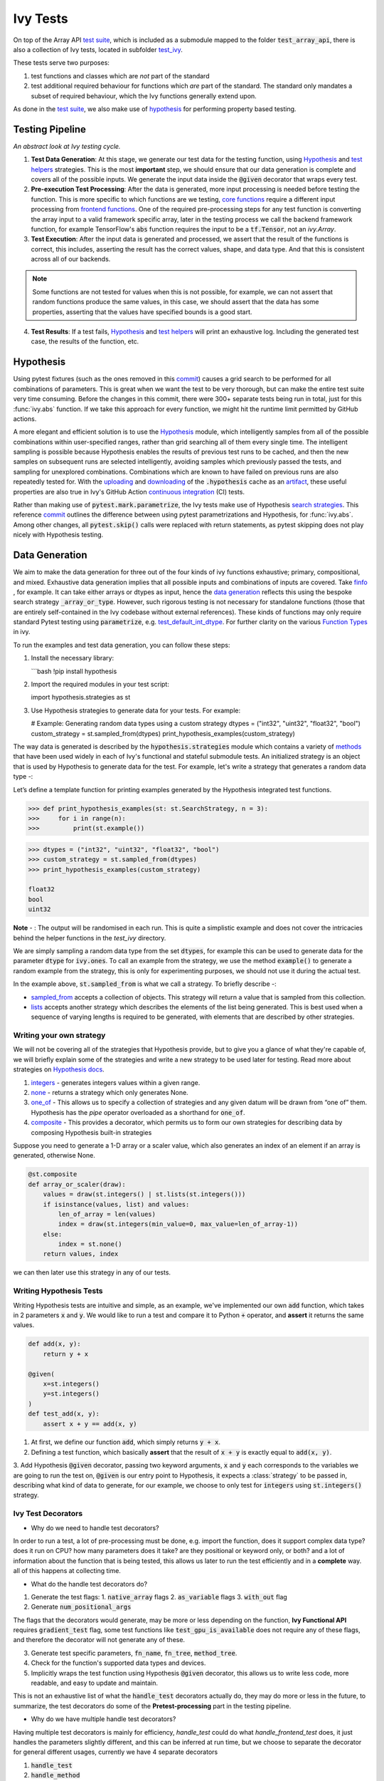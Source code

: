 Ivy Tests
=========

.. _`test suite`: https://github.com/data-apis/array-api-tests
.. _`Hypothesis`: https://hypothesis.readthedocs.io/en/latest/
.. _`test_array_api`: https://github.com/unifyai/ivy/tree/20d07d7887766bb0d1707afdabe6e88df55f27a5/ivy_tests
.. _`test_ivy`: https://github.com/unifyai/ivy/tree/0fc4a104e19266fb4a65f5ec52308ff816e85d78/ivy_tests/test_ivy
.. _`commit`: https://github.com/unifyai/ivy/commit/8e6074419c0b6ee27c52e8563374373c8bcff30f
.. _`uploading`: https://github.com/unifyai/ivy/blob/0fc4a104e19266fb4a65f5ec52308ff816e85d78/.github/workflows/test-array-api-torch.yml#L30
.. _`downloading`: https://github.com/unifyai/ivy/blob/0fc4a104e19266fb4a65f5ec52308ff816e85d78/.github/workflows/test-array-api-torch.yml#L14
.. _`continuous integration`: https://github.com/unifyai/ivy/tree/0fc4a104e19266fb4a65f5ec52308ff816e85d78/.github/workflows
.. _`search strategies`: https://hypothesis.readthedocs.io/en/latest/data.html
.. _`methods`: https://hypothesis.readthedocs.io/en/latest/data.html
.. _`finfo`: https://github.com/unifyai/ivy/blob/d8f1ffe8ebf38fa75161c1a9459170e95f3c82b6/ivy/functional/ivy/data_type.py#L276
.. _`data generation`: https://github.com/unifyai/ivy/blob/7063bf4475b93f87a4a96ef26c56c2bd309a2338/ivy_tests/test_ivy/test_functional/test_core/test_dtype.py#L337
.. _`Function Types`: function_types.rst
.. _`test_default_int_dtype`: https://github.com/unifyai/ivy/blob/7063bf4475b93f87a4a96ef26c56c2bd309a2338/ivy_tests/test_ivy/test_functional/test_core/test_dtype.py#L835
.. _`sampled_from`: https://hypothesis.readthedocs.io/en/latest/data.html#hypothesis.strategies.sampled_from
.. _`lists`: https://hypothesis.readthedocs.io/en/latest/data.html#hypothesis.strategies.lists
.. _`default`: https://github.com/unifyai/ivy/blob/aef5ef5620bb6ad194030276e9c00118d006091b/ivy_tests/test_ivy/helpers/test_parameter_flags.py#L28
.. _`booleans`: https://hypothesis.readthedocs.io/en/latest/data.html#hypothesis.strategies.booleans
.. _`integers`: https://hypothesis.readthedocs.io/en/latest/data.html#hypothesis.strategies.integers
.. _`floats`: https://hypothesis.readthedocs.io/en/latest/data.html#hypothesis.strategies.floats
.. _`none`: https://hypothesis.readthedocs.io/en/latest/data.html#hypothesis.strategies.none
.. _`tuples`: https://hypothesis.readthedocs.io/en/latest/data.html#hypothesis.strategies.tuples
.. _`one_of`: https://hypothesis.readthedocs.io/en/latest/data.html#hypothesis.strategies.one_of
.. _`shared`: https://hypothesis.readthedocs.io/en/latest/data.html#hypothesis.strategies.shared
.. _`sets`: https://hypothesis.readthedocs.io/en/latest/data.html#hypothesis.strategies.sets
.. _`map`: https://hypothesis.readthedocs.io/en/latest/data.html#mapping
.. _`filter`: https://hypothesis.readthedocs.io/en/latest/data.html#filtering
.. _`flatmap`: https://hypothesis.readthedocs.io/en/latest/data.html#chaining-strategies-together
.. _`data`: https://hypothesis.readthedocs.io/en/latest/data.html?highlight=strategies.data#hypothesis.strategies.data
.. _`composite`: https://hypothesis.readthedocs.io/en/latest/data.html?highlight=strategies.composite#hypothesis.strategies.composite
.. _`line`: https://github.com/unifyai/ivy/blob/b2305d1d01528c4a6fa9643dfccf65e33b8ecfd8/ivy_tests/test_ivy/test_functional/test_core/test_manipulation.py#L477
.. _`here`: https://github.com/unifyai/ivy/blob/b2305d1d01528c4a6fa9643dfccf65e33b8ecfd8/ivy_tests/test_ivy/test_functional/test_core/test_manipulation.py#L392
.. _`this`: https://github.com/unifyai/ivy/blob/b2305d1d01528c4a6fa9643dfccf65e33b8ecfd8/ivy_tests/test_ivy/test_functional/test_core/test_sorting.py#L18
.. _`example`: https://github.com/unifyai/ivy/blob/b2305d1d01528c4a6fa9643dfccf65e33b8ecfd8/ivy_tests/test_ivy/helpers.py#L1085
.. _`test_concat`: https://github.com/unifyai/ivy/blob/1281a2baa15b8e43a06df8926ceef1a3d7605ea6/ivy_tests/test_ivy/test_functional/test_core/test_manipulation.py#L51
.. _`test_device`: https://github.com/unifyai/ivy/blob/main/ivy_tests/test_ivy/test_functional/test_core/test_device.py
.. _`test_manipulation`: https://github.com/unifyai/ivy/blob/main/ivy_tests/test_ivy/test_functional/test_core/test_manipulation.py
.. _`test_layers`: https://github.com/unifyai/ivy/blob/main/ivy_tests/test_ivy/test_functional/test_nn/test_layers.py
.. _`keyword`:https://github.com/unifyai/ivy/blob/b2305d1d01528c4a6fa9643dfccf65e33b8ecfd8/ivy_tests/test_ivy/helpers.py#L1108
.. _`arguments`: https://github.com/unifyai/ivy/blob/b2305d1d01528c4a6fa9643dfccf65e33b8ecfd8/ivy_tests/test_ivy/helpers.py#L1354
.. _`documentation`: https://hypothesis.readthedocs.io/en/latest/quickstart.html
.. _`test_gelu`: https://github.com/unifyai/ivy/blob/b2305d1d01528c4a6fa9643dfccf65e33b8ecfd8/ivy_tests/test_ivy/test_functional/test_nn/test_activations.py#L104
.. _`test_array_function`: https://github.com/unifyai/ivy/blob/0fc4a104e19266fb4a65f5ec52308ff816e85d78/ivy_tests/test_ivy/helpers.py#L401
.. _`artifact`: https://docs.github.com/en/actions/using-workflows/storing-workflow-data-as-artifacts
.. _`repo`: https://github.com/unifyai/ivy
.. _`discord`: https://discord.gg/sXyFF8tDtm
.. _`ivy tests channel`: https://discord.com/channels/799879767196958751/982738436383445073
.. _`test helpers`:  https://github.com/unifyai/ivy/tree/main/ivy_tests/test_ivy/helpers/hypothesis_helpers
.. _`get_dtypes`: https://github.com/unifyai/ivy/blob/e50f71e283313caa9737f3c284496022ac67b58b/ivy_tests/test_ivy/helpers/hypothesis_helpers/dtype_helpers.py#L60
.. _`dtype_and_values`: https://github.com/unifyai/ivy/blob/e50f71e283313caa9737f3c284496022ac67b58b/ivy_tests/test_ivy/helpers/hypothesis_helpers/array_helpers.py#L83
.. _`dtype_values_axis`: https://github.com/unifyai/ivy/blob/e50f71e283313caa9737f3c284496022ac67b58b/ivy_tests/test_ivy/helpers/hypothesis_helpers/array_helpers.py#L235
.. _`array_values`: https://github.com/unifyai/ivy/blob/e50f71e283313caa9737f3c284496022ac67b58b/ivy_tests/test_ivy/helpers/hypothesis_helpers/array_helpers.py#L543
.. _`array_dtypes`: https://github.com/unifyai/ivy/blob/e50f71e283313caa9737f3c284496022ac67b58b/ivy_tests/test_ivy/helpers/hypothesis_helpers/dtype_helpers.py#L15
.. _`array_bools`: https://github.com/unifyai/ivy/blob/e50f71e283313caa9737f3c284496022ac67b58b/ivy_tests/test_ivy/helpers/hypothesis_helpers/array_helpers.py#L17
.. _`reshape_shapes`: https://github.com/unifyai/ivy/blob/e50f71e283313caa9737f3c284496022ac67b58b/ivy_tests/test_ivy/helpers/hypothesis_helpers/general_helpers.py#L16
.. _`get_axis`: https://github.com/unifyai/ivy/blob/e50f71e283313caa9737f3c284496022ac67b58b/ivy_tests/test_ivy/helpers/hypothesis_helpers/general_helpers.py#L178
.. _`get_shape`: https://github.com/unifyai/ivy/blob/e50f71e283313caa9737f3c284496022ac67b58b/ivy_tests/test_ivy/helpers/hypothesis_helpers/general_helpers.py#L67
.. _`get_bounds`: https://github.com/unifyai/ivy/blob/e50f71e283313caa9737f3c284496022ac67b58b/ivy_tests/test_ivy/helpers/hypothesis_helpers/general_helpers.py#L145
.. _`subsets`: https://github.com/unifyai/ivy/blob/e50f71e283313caa9737f3c284496022ac67b58b/ivy_tests/test_ivy/helpers/hypothesis_helpers/general_helpers.py#L48
.. _`num_positional_args`: https://github.com/unifyai/ivy/blob/e50f71e283313caa9737f3c284496022ac67b58b/ivy_tests/test_ivy/helpers/testing_helpers.py#L78
.. _`CI Pipeline`: continuous_integration.rst
.. _`Hypothesis docs`: https://hypothesis.readthedocs.io/en/latest/data.html#core-strategies

On top of the Array API `test suite`_, which is included as a submodule mapped to the folder :code:`test_array_api`, there is also a collection of Ivy tests, located in subfolder `test_ivy`_.

These tests serve two purposes:

#. test functions and classes which are *not* part of the standard
#. test additional required behaviour for functions which *are* part of the standard.
   The standard only mandates a subset of required behaviour, which the Ivy functions generally extend upon.

As done in the `test suite`_, we also make use of `hypothesis`_ for performing property based testing.

Testing Pipeline
----------------

.. image:: https://github.com/unifyai/unifyai.github.io/blob/main/img/externally_linked/deep_dive/ivy_tests/testing_pipeline.png?raw=true
   :align: center
   :width: 100%
   :class: dark-light
*An abstract look at Ivy testing cycle.*

1. **Test Data Generation**: At this stage, we generate our test data for the testing function, using `Hypothesis`_ and `test helpers`_ strategies.
   This is the most **important** step, we should ensure that our data generation is complete and covers all of the possible inputs.
   We generate the input data inside the :code:`@given` decorator that wraps every test.

2. **Pre-execution Test Processing**: After the data is generated, more input processing is needed before testing the function.
   This is more specific to which functions are we testing, `core functions <https://github.com/unifyai/ivy/blob/e1acb3228d15697acb6f1e14602336fef6d23bd5/ivy_tests/test_ivy/helpers/function_testing.py#L37>`_ require a different input processing from `frontend functions <https://github.com/unifyai/ivy/blob/e1acb3228d15697acb6f1e14602336fef6d23bd5/ivy_tests/test_ivy/helpers/function_testing.py#L379>`_.
   One of the required pre-processing steps for any test function is converting the array input to a valid framework specific array, later in the testing process we call the backend framework function, for example TensorFlow's :code:`abs` function requires the input to be a :code:`tf.Tensor`, not an `ivy.Array`.

3. **Test Execution**: After the input data is generated and processed, we assert that the result of the functions is correct, this includes, asserting the result has the correct values, shape, and data type.
   And that this is consistent across all of our backends.

.. note:: Some functions are not tested for values when this is not possible, for example, we can not assert that random functions produce the same values, in this case, we should assert that the data has some properties, asserting that the values have specified bounds is a good start.

4. **Test Results**: If a test fails, `Hypothesis`_ and `test helpers`_ will print an exhaustive log.
   Including the generated test case, the results of the function, etc.

Hypothesis
----------

Using pytest fixtures (such as the ones removed in this `commit`_) causes a grid search to be performed for all combinations of parameters.
This is great when we want the test to be very thorough, but can make the entire test suite very time consuming.
Before the changes in this commit, there were 300+ separate tests being run in total, just for this :func:`ivy.abs` function.
If we take this approach for every function, we might hit the runtime limit permitted by GitHub actions.

A more elegant and efficient solution is to use the `Hypothesis`_ module, which intelligently samples from all of the possible combinations within user-specified ranges, rather than grid searching all of them every single time.
The intelligent sampling is possible because Hypothesis enables the results of previous test runs to be cached, and then the new samples on subsequent runs are selected intelligently, avoiding samples which previously passed the tests, and sampling for unexplored combinations.
Combinations which are known to have failed on previous runs are also repeatedly tested for.
With the `uploading`_ and `downloading`_ of the :code:`.hypothesis` cache as an `artifact`_, these useful properties are also true in Ivy's GitHub Action `continuous integration`_ (CI) tests.

Rather than making use of :code:`pytest.mark.parametrize`, the Ivy tests make use of Hypothesis `search strategies`_.
This reference `commit`_ outlines the difference between using pytest parametrizations and Hypothesis, for :func:`ivy.abs`.
Among other changes, all :code:`pytest.skip()` calls were replaced with return statements, as pytest skipping does not play nicely with Hypothesis testing.

Data Generation
---------------
We aim to make the data generation for three out of the four kinds of ivy functions exhaustive; primary, compositional, and mixed.
Exhaustive data generation implies that all possible inputs and combinations of inputs are covered.
Take `finfo`_ , for example.
It can take either arrays or dtypes as input, hence the `data generation`_ reflects this using the bespoke search strategy :code:`_array_or_type`.
However, such rigorous testing is not necessary for standalone functions (those that are entirely self-contained in the Ivy codebase without external references).
These kinds of functions may only require standard Pytest testing using :code:`parametrize`, e.g. `test_default_int_dtype`_.
For further clarity on the various `Function Types`_ in ivy.

To run the examples and test data generation, you can follow these steps:

1. Install the necessary library:

   ```bash
   !pip install hypothesis

2. Import the required modules in your test script:

   import hypothesis.strategies as st

3. Use Hypothesis strategies to generate data for your tests. For example:

   # Example: Generating random data types using a custom strategy
   dtypes = ("int32", "uint32", "float32", "bool")
   custom_strategy = st.sampled_from(dtypes)
   print_hypothesis_examples(custom_strategy)

The way data is generated is described by the :code:`hypothesis.strategies` module which contains a variety of `methods`_ that have been used widely in each of Ivy's functional and stateful submodule tests.
An initialized strategy is an object that is used by Hypothesis to generate data for the test.
For example, let's write a strategy that generates a random data type -:

Let’s define a template function for printing examples generated by the Hypothesis integrated test functions.

.. code-block:: python

    >>> def print_hypothesis_examples(st: st.SearchStrategy, n = 3):
    >>>     for i in range(n):
    >>>         print(st.example())

.. code-block:: python

    >>> dtypes = ("int32", "uint32", "float32", "bool")
    >>> custom_strategy = st.sampled_from(dtypes)
    >>> print_hypothesis_examples(custom_strategy)

    float32
    bool
    uint32

**Note** - : The output will be randomised in each run.
This is quite a simplistic example and does not cover the intricacies behind the helper functions in the *test_ivy* directory.

We are simply sampling a random data type from the set :code:`dtypes`, for example this can be used to generate data for the parameter :code:`dtype` for :code:`ivy.ones`.
To call an example from the strategy, we use the method :code:`example()` to generate a random example from the strategy, this is only for experimenting purposes, we should not use it during the actual test.

In the example above, :code:`st.sampled_from` is what we call a strategy.
To briefly describe -:

* `sampled_from`_ accepts a collection of objects.
  This strategy will return a value that is sampled from this collection.

* `lists`_ accepts another strategy which describes the elements of the list being generated.
  This is best used when a sequence of varying lengths is required to be generated, with elements that are described by other strategies.

Writing your own strategy
^^^^^^^^^^^^^^^^^^^^^^^^^
We will not be covering all of the strategies that Hypothesis provide, but to give you a glance of what they're capable of, we will briefly
explain some of the strategies and write a new strategy to be used later for testing. Read more about strategies on `Hypothesis docs`_.

1. `integers`_ - generates integers values within a given range.

2. `none`_ - returns a strategy which only generates None.

3. `one_of`_ - This allows us to specify a collection of strategies and any given datum will be drawn from “one of” them.
   Hypothesis has the *pipe* operator overloaded as a shorthand for :code:`one_of`.

4. `composite`_ - This provides a decorator, which permits us to form our own strategies for describing data by composing Hypothesis built-in strategies

Suppose you need to generate a 1-D array or a scaler value, which also generates an index of an element if an array is generated, otherwise None.

.. code-block:: python

    @st.composite
    def array_or_scaler(draw):
        values = draw(st.integers() | st.lists(st.integers()))
        if isinstance(values, list) and values:
            len_of_array = len(values)
            index = draw(st.integers(min_value=0, max_value=len_of_array-1))
        else:
            index = st.none()
        return values, index

we can then later use this strategy in any of our tests.

Writing Hypothesis Tests
^^^^^^^^^^^^^^^^^^^^^^^

Writing Hypothesis tests are intuitive and simple, as an example, we've implemented our own :code:`add` function, which takes in 2 parameters :code:`x` and :code:`y`.
We would like to run a test and compare it to Python :code:`+` operator, and **assert** it returns the same values.

.. code-block:: python

    def add(x, y):
        return y + x

    @given(
        x=st.integers()
        y=st.integers()
    )
    def test_add(x, y):
        assert x + y == add(x, y)

1. At first, we define our function :code:`add`, which simply returns :code:`y + x`.
2. Defining a test function, which basically **assert** that the result of :code:`x + y` is exactly equal to :code:`add(x, y)`.
3. Add Hypothesis :code:`@given` decorator, passing two keyword arguments, :code:`x` and :code:`y` each corresponds to the variables we are going to run the test
on, :code:`@given` is our entry point to Hypothesis, it expects a :class:`strategy` to be passed in, describing what kind of data to generate, for our example, we choose to only test for :code:`integers` using :code:`st.integers()` strategy.

Ivy Test Decorators
^^^^^^^^^^^^^^^^^^^^

- Why do we need to handle test decorators?

In order to run a test, a lot of pre-processing must be done, e.g. import the function, does it support complex data type? does it run on CPU? how many parameters does it take? are they positional or keyword only, or both? and a lot of information about the function that is being tested, this allows us later to run the test efficiently and in a **complete** way. all of this happens at collecting time.

- What do the handle test decorators do?

1.  Generate the test flags:
    1.  :code:`native_array` flags
    2.  :code:`as_variable` flags
    3.  :code:`with_out` flag
2.  Generate :code:`num_positional_args`

The flags that the decorators would generate, may be more or less depending on the function, **Ivy Functional API** requires :code:`gradient_test` flag, some test functions like :code:`test_gpu_is_available` does not require any of these flags, and therefore the decorator will not generate any of these.

3.  Generate test specific parameters, :code:`fn_name`, :code:`fn_tree`, :code:`method_tree`.
4.  Check for the function's supported data types and devices.
5.  Implicitly wraps the test function using Hypothesis :code:`@given` decorator, this allows us to write less code, more readable, and easy to update and maintain.

This is not an exhaustive list of what the :code:`handle_test` decorators actually do, they may do more or less in the future, to summarize, the test decorators do some of the **Pretest-processing** part in the testing pipeline.

- Why do we have multiple handle test decorators?

Having multiple test decorators is mainly for efficiency, `handle_test` could do what `handle_frontend_test` does, it just handles the parameters slightly different, and this can be inferred at run time, but we choose to separate the decorator for general different usages, currently we have 4 separate decorators

1.  :code:`handle_test`
2.  :code:`handle_method`
3.  :code:`handle_frontend_test`
4.  :code:`handle_frontend_method`

One of the few differences between the 4 decorators is that they generate different kinds of flags, some generate more or less, but they all share the same general structure.

- Integration

Our test decorators actually transforms to :code:`@given` decorators at PyTest collecting time, therefore this allows us to use other **Hypothesis** decorators like, :code:`@reproduce_failure`, :code:`@settings`, :code:`@seed`.

Writing Ivy Tests
^^^^^^^^^^^^^^^^^

As mentioned previously, testing Ivy functions needs a lot of pre-processing and past-processing, using only :code:`given` decorator would not be sufficient
to write an effective test, the following example describes how to implement a test for the function :code:`ivy.abs`, using our test decorators and test helpers.

.. code-block:: python
    @handle_test(
    fn_tree="functional.ivy.abs",
    dtype_and_x=helpers.dtype_and_values(
        available_dtypes=helpers.get_dtypes("numeric")
        ),
    )
    def test_abs(
        *,
        dtype_and_x,
        test_flags,
        backend_fw,
        fn_name,
        on_device,
        ground_truth_backend,
    ):
        input_dtype, x = dtype_and_x
        helpers.test_function(
            ground_truth_backend=ground_truth_backend,
            input_dtypes=input_dtype,
            test_flags=test_flags,
            fw=backend_fw,
            fn_name=fn_name,
            on_device=on_device,
            x=x[0],
        )

Integration of Strategies into Ivy Tests
^^^^^^^^^^^^^^^^^^^^^^^^^^^^^^^^^^^^^^^^
Once a strategy is initialised the :code:`@given` decorator is added to the test function for drawing values from the strategy and passing them as inputs to the test.
For example, in this code snippet here -:

.. code-block:: python

    @handle_test(
        dtype_and_x=helpers.dtype_and_values(available_dtypes=helpers.get_dtypes("numeric")),
    )

Let's take a deeper look at :code:`ivy.abs`, according to the function signature, it accepts two arguments, :code:`x` which can be a Python numeric or an ivy.Array of numeric data type, and an :code:`out` optional output array.
Using a lot of help from `test helpers`_, we can simply generate a random input that covers all the possible combinations using :code:`dtype_and_values` composite strategy, specifying the list of data types to sample from by also using another composite strategy :code:`get_dtypes` which samples a valid data types according to the backend that is tested.
For :code:`out` keyword argument, the :code:`@handle_test` decorator generates a boolean for whether we should provide an :code:`out` argument or not, thankfully, the `test_function` helper function does a lot under the hood to properly create an array for the :code:`out` argument.
If the function does not support the :code:`out`, we should explicitly specify that we should not generate boolean flags for :code:`out` by setting :code:`with_out=False`, the :code:`@handle_test` in this case will not generate a value for :code:`with_out`.

As discussed above, the helper functions use the composite decorator, which helps in defining a series of custom strategies.
It can be seen that :code:`dtype_and_x` uses the code:`dtype_and_values` strategy to generate numeric data types(for more details, see the section below) and corresponding array elements, whose shapes can be specified manually or are randomized by default.
The generated data is returned as a tuple.

One thing to note here is the :code:`test_flags` variable in the test function. This is basically an object which is initialized internally, which captures all the flags mentioned above for the test during collection time. These flags are then available for the helper function at test time.

The test flags can also be generated explicitly like this -:

.. code-block:: python

    @handle_test(
        as_variable_flags = st.lists(st.booleans(), min_size = <any>, max_size = <any>),
        native_array_flags = st.lists(st.booleans(), min_size = <any>, max_size = <any> ),
        container_flags = st.lists(st.booleans(), min_size= <any>, max_size= <any>),    # <any> integer value can be passed
        test_instance_method = st.just(<bool>),                                         # <bool> can either be True or False
        test_with_out = st.just(<bool>),
        test_gradients = st.just(<bool>),
        test_inplace = st.just(<bool>),
    )

In the test above :code:`test_abs`, one can assume that these flags are automatically loaded inside the :code:`test_flags` object with `default`_ values.

Test flags are mostly similar across decorators with slight differences in the variable names. This is how we generate them for method testing.

.. code-block:: python
    @handle_method(
         init_native_arrays = st.lists(st.booleans(), min_size = <any>, max_size = <any>),
         init_as_variable_flags = st.lists(st.booleans(), min_size = <any>, max_size = <any>),
         init_container_flags = st.lists(st.booleans(), min_size = <any>, max_size = <any>),
         method_native_arrays = st.lists(st.booleans(), min_size = <any>, max_size = <any>),
         method_as_variable_flags = st.lists(st.booleans(), min_size = <any>, max_size = <any>),
         method_container_flags = st.lists(st.booleans(), min_size = <any>, max_size = <any>),
         test_gradients = st.just(<bool>)
    )
    def test_some_method(
        *,
        init_flags,
        method_flags,
    ):
        pass

The only difference here is that the :code:`test_flags` object here is divided in two, the :code:`init_flags` and the :code:`method_flags`. The above standards are extended
to the `handle_frontend_test` and `handle_frontend_method` respectively.

Let's look at the data produced by this strategy -:

.. code-block:: python

    >>> print_hypothesis_examples(dtype_and_values(), 2)

    (['int8'], [array(69, dtype=int8)])
    (['int8'], [array([-23, -81], dtype=int8)])

These values are then unpacked, converted to :class:`ivy.Array` class, with corresponding dtypes.
The test then runs on the newly created arrays with specified data types.

Why do we need helper functions?
^^^^^^^^^^^^^^^^^^^^^^^^^^^^^^^^

It is usually the case that any ivy function should run seamlessly on ‘all the possible varieties, as well as the edge cases’ encountered by the following parameters -:

* All possible data types - **composite**
* Boolean array types if the function expects one - **composite**
* Possible range of values within each data type - **composite**
* When input is a container - **boolean**
* When the function can also be called as an instance method - **boolean**
* When the input is a native array - **boolean**
* Out argument support, if the function has one - **boolean**

**Note** -: Each test function has its own requirements and the parameter criterion listed above does not cover everything.

Sometimes the function requirements are straight-forward, for instance, generating integers, boolean values, and float values.
Whereas, in the case of specific parameters like -:

* array_values
* data_types
* valid_axes
* lists or tuples or sequence of varied input types
* generating subsets
* generating arbitrary shapes of arrays
* getting axes at

We need a hand-crafted data generation policy (composite).
For this purpose ad-hoc functions have been defined in the `test helpers`_.
It might be appropriate now, to bring them up and discuss their use.
A detailed overview of their working is as follows-:

1. `get_dtypes`_ - draws a list of valid data types for the test at run time, valid data types are not only data types that are supported by the backend framework.
    For frontend functions, these are the intersection of the frontend framework and the backend framework supported data types.
    We should be **always** using this helper function whenever we need to sample a data type.

.. code-block:: python

    >>> print_hypothesis_examples(helpers.get_dtypes(kind="integer"), 1)

    ['int8', 'int16', 'int32', 'int64', 'uint8', 'uint16', 'uint32', 'uint64']

    >>> print_hypothesis_examples(helpers.get_dtypes(kind="numeric", full=False), 3)

    ['uint64']
    ['float16']
    ['int8']

2. `dtype_and_values`_ - This function generates a tuple of NumPy arrays and their data types.
    Number of arrays to generate is specified using :code:`num_arrays` parameter, generates 1 array by default.

.. code-block:: python

    >>> print_hypothesis_examples(helpers.dtype_and_values(), 3)

    (['bool'], [array([ True,  True,  True, False])])
    (['float64'], [array(-2.44758124e-308)])
    (['int16'], [array([[-11228,  456], [-11228,   -268]], dtype=int16)])

This function contains a list of keyword arguments.
To name a few, available_dtypes, max_value, allow_inf, min_num_dims etc.
It can be used wherever an array of values is expected.
That would again be a list of functions which expects at least one :class:`ivy.Array`.

3. `dtype_values_axis`_ - Similar to `dtype_and_values`_, generates an associated valid axis for the array.

.. code-block:: python

    >>> print_hypothesis_examples(helpers.dtype_values_axis(), 3)

    (['int16'], [array([ -9622,  28136,   6375, -12720,  21354 -4], dtype=int16)], 0)
    (['float16'], [array([-1.900e+00,  5.955e+04, -1.900e+00, -5.955e+04], dtype=float16)], 1)
    (['int8'], [array([[14], [10]], dtype=int8)], 1)

4. `array_values`_ - It works in a similar way as the `dtype_and_values`_ function, with the only difference being, here an extensive set of parameters and sub-strategies are used to generate array values.
For example-:

.. code-block:: python

    >>> strategy = helpers.array_values(
                    dtype="int32",
                    shape=(3,),
                    min_value=0,
                    exclude_min=True,
                    large_abs_safety_factor=2,
                    safety_factor_scale="linear")
    >>> print_hypothesis_examples(strategy, 2)

    array([57384, 25687,   248], dtype=int32)
    array([1, 1, 1], dtype=int32)

5. `array_dtypes`_ - As the name suggests, this will generate arbitrary sequences of valid float data types.
    The sequence parameters like *min_size*, and *max_size*, are specified at test time based on the function.
    This is what the function returns -:

.. code-block:: python

    # A sequence of floats with arbitrary lengths ranging from [1,5]
    >>> print_hypothesis_examples(array_dtypes(helpers.ints(min_value=1, max_value=5)))

    ['float16', 'float32', 'float16', 'float16', 'float32']
    ['float64', 'float64', 'float32', 'float32', 'float16']

This function should be used whenever we are testing an ivy function that accepts at least one array as an input.

6. `array_bools`_ - This function generates a sequence of boolean values.
   For example-:

.. code-block:: python

    >>> print_hypothesis_examples(array_bools(na = helpers.ints(min_value=1, max_value=5)))

    [False, True, True, False, True]
    [False]

This function should be used when a boolean value is to be associated for each value of the other parameter, when generated by a sequence.
For example, in `test_concat`_, we are generating a list of inputs of the dimension (2,3), and for each input we have three boolean values associated with it that define additional parameters(container, as_variable, native_array).
Meaning if the input is to be treated as a container, at the same time, is it a variable or a native array.

7. `lists`_ - As the name suggests, we use it to generate lists composed of anything, as specified by the user.
   For example in `test_device`_ file, it is used to generate a list of array_shapes, in `test_manipulation`_, it is used to generate a list of common_shapes, and more in `test_layers`_.
   The function takes in 3 arguments, first is the strategy by which the elements are to be generated, in majority of the cases this is **helpers.ints**, with range specified, and the other arguments are sequence arguments as specified in **array_dtypes**.
   For example -:

.. code-block:: python

    >>> print_hypothesis_examples(lists(helpers.ints(min_value=1, max_value=6), min_size = 0,max_size = 5))

    [2, 5, 6]
    [1]

The generated values are then passed to the array creation functions inside the test function as tuples.

9. valid_axes - This function generates valid axes for a given array dimension.
   For example -:

.. code-block:: python

    >>> print_hypothesis_examples(valid_axes(helpers.ints(min_value=2, max_value=3), size_bounds = [1,3]))

    (-3, 1, -1)
    (1, -2)

It should be used in functions which expect axes as a required or an optional argument.

10. `integers`_ - This is similar to the :code:`helpers.ints` strategy, with the only difference being that here the range can either be specified manually, or a shared key can be provided.
    The way shared keys work has been discussed in the *Important Strategies* sections above.


11. `reshape_shapes`_ - This function returns a valid shape after a reshape operation is applied given as input of any arbitrary shape.
    For example-:

.. code-block:: python

   >>> print_hypothesis_examples(reshape_shapes([3,3]), 3)

   (9, 1)
   (9,)
   (-1,)

It should be used in places where broadcast operations are run, either as a part of a larger computation or in a stand-alone fashion.

12. `subsets`_ - As the function name suggests, it generates subsets of any sequence, and returns that subset as a tuple.
    For example-:

.. code-block:: python

    >>> some_sequence = ['tensorflow', 1, 3.06, 'torch', 'ivy', 0]
    >>> print_hypothesis_examples(subsets(some_sequence), 4)

    ('tensorflow', 'ivy', 0)
    ('tensorflow', 1, 3.06, 'torch', 'ivy')
    ('tensorflow', 1, 'torch', 0)
    (1, 3.06)

It ensures full coverage of the values that an array can have, given certain parameters like *allow_nan, allow_subnormal, allow_inf*.
Such parameters usually test the function for edge cases.
This function should be used in places where the result doesn’t depend on the kind of value an array contains.

13. `get_shape`_ - This is used to generate any arbitrary shape.If *allow_none* is set to :code:`True`, then an implicit *st.one_of* strategy is used, wherein the function will either generate :code:`None` as shape or it will generate a shape based on the keyword `arguments`_ of the function.
    For example -:

.. code-block:: python

    >>> print_hypothesis_examples(
                              get_shape(
                              allow_none = True, min_num_dims = 2,
                              max_num_dims = 7, min_dim_size = 2
                                       ), 3
                              )
    (5, 5, 8)
    (4, 3, 3, 4, 9, 9, 8)
    (9, 9, 3, 5, 6)

14. `get_bounds`_ -  It’s often the case that we need to define a lower and an upper limit for generating certain values, like floats, sequences, arrays_values etc.
    This strategy can be put to use when we want our function to pass on values in any range possible, or we’re unsure about the limits.
    We can also use the function to generate a list of possible bounds wherein the function fails.
    For example-:

.. code-block:: python

    >>> input_dtype = helpers.get_dtypes("integer").example()
    >>> print_hypothesis_examples(get_bounds(input_dtype.example()))

    (73, 36418)
    (213, 21716926)

**Note** - Under the hood, **array_values** strategy is called if the data type is *integer*, and **none_or_list_of_floats** is called when the data type is *float*.

15. get_probs -  This is used to generate a tuple containing two values.
    The first one being the *unnormalized probabilities* for all elements in a population, the second one being the *population size*.
    For example-:

.. code-block:: python

   >>> input_dtype = helpers.get_dtypes("float").example()
   >>> print_hypothesis_examples(get_probs(input_dtype.example()))

   ([[6.103515625e-05, 1.099609375], [1.0, 6.103515625e-05], [1.0, 1.0], [0.5, 6.103515625e-05]], 2)

Such strategies can be used to test statistical and probabilistic functions in Ivy.

16. `get_axis`_ - Similar to the **valid_axes** strategy, it generates an axis given any arbitrary shape as input.
    For example-:

.. code-block:: python

    >>> print_hypothesis_examples(get_axis(shape = (3,3,2)))

    (-1,)
    (-2, -1)

17. `num_positional_args`_ - A helper function which generates the number of positional arguments, provided a function name from any ivy submodule.
    For example -:

.. code-block:: python

    >>> print_hypothesis_examples(num_positional_args("matmul"), 3)

    2
    0
    0

This function generates any number of positional arguments within the range [0, number_positional_arguments].
It can be helpful when we are testing a function with a varied number of arguments.


How to write Hypothesis Tests effectively
^^^^^^^^^^^^^^^^^^^^^^^^^^^^^^^^^^^^^^^^^

It would be helpful to keep in mind the following points while writing test -:

- Don't use :code:`data.draw` in the function body.
- Don't use any unreproducible data generation (i.e. np.random_uniform) in the function body.
- Don't skip anything or use return statement in the function body.
- The function should only call helpers.test_function, and then possibly perform a custom value test if :code:`test_values=False` in the arguments.
- We should add as many possibilities as we can while generating data, covering all the function arguments.
- If you find yourself using repeating some logic which is specific to a particular submodule, then create a private helper function and add this to the submodule.
- If the logic is general enough, this can instead be added to the :code:`helpers`, enabling it to be used for tests in other submodules



Testing Partial Mixed Functions
^^^^^^^^^^^^^^^^^^^^^^^^^^^^^^^
As explained in the `Function Types <function_types.rst>`_ section, partial mixed functions are a special type of mixed functions that either utilize the compositional implementation
or the primary implementation depending on some conditions on the input. Therefore, the data-types supported by partial mixed functions depend on which implementation will
be used for the given input. For example, when :code:`function_supported_dtypes` is called with respect to `ivy.linear` with torch backend, the following output is returned:

.. code-block:: python

    {'compositional': ('float32', 'int8', 'uint8', 'float64', 'int16', 'int32', 'int64'), 'primary': ('bool', 'float32', 'int8', 'uint8', 'float64', 'int64', 'int16', 'int32')}

As can be seen from the above output that the data-types supported will depend on the implementation used for the given input. It's because of this reason that we need a slightly
different pipeline for testing partial mixed functions. Basically, while writing the strategies for the tests of these functions, we need to first determine which implementation
will be used and then based on that generate the data to test the function. Here's an example from the test of :code:`ivy.linear` function:


.. code-block:: python

    def x_and_linear(draw):
        mixed_fn_compos = draw(st.booleans())
        is_torch_backend = ivy.current_backend_str() == "torch"
        dtype = draw(
            helpers.get_dtypes("numeric", full=False, mixed_fn_compos=mixed_fn_compos)
        )
        in_features = draw(
            helpers.ints(min_value=1, max_value=2, mixed_fn_compos=mixed_fn_compos)
        )
        out_features = draw(
            helpers.ints(min_value=1, max_value=2, mixed_fn_compos=mixed_fn_compos)
        )

        x_shape = (
            1,
            1,
            in_features,
        )

        weight_shape = (1,) + (out_features,) + (in_features,)
        # if backend is torch and we're testing the primary implementation
        # weight.ndim should be equal to 2
        if is_torch_backend and not mixed_fn_compos:
            weight_shape = (out_features,) + (in_features,)

        bias_shape = (
            1,
            out_features,
        )

        x = draw(
            helpers.array_values(dtype=dtype[0], shape=x_shape, min_value=0, max_value=10)
        )
        weight = draw(
            helpers.array_values(
                dtype=dtype[0], shape=weight_shape, min_value=0, max_value=10
            )
        )
        bias = draw(
            helpers.array_values(
                dtype=dtype[0], shape=bias_shape, min_value=0, max_value=10
            )
        )
        return dtype, x, weight, bias

As can be seen from the above code, a boolean parameter :code:`mixed_fn_compos` is generated first to determine whether to generate test data for
the compositional implementation or the primary one. When it is equal to :code:`True`, the relevant data for the compositional implementation should
be generated and when :code:`False`, data corresponding to the primary implementation should be generated. Another boolean, :code:`is_torch_backend`
is to be used to determine if the current backend is :code:`torch`. Then these booleans are used together in this :code:`if` condition:
:code:`if is_torch_backend and not mixed_fn_compos` and :code:`weight_shape` is updated to be 2 dimensional because the torch backend implementation
only supports 2 dimensional weights. Notice that the parameter :code:`mixed_fn_compos` is also be passed to :code:`helpers.get_dtypes` and
:code:`helpers.ints` functions so that the dtypes corresponding to the implementation to be tested are returned. In general, :code:`helpers.get_dtypes`,
:code:`helpers.ints`, :code:`helpers.floats`, and :code:`helpers.numbers` all have the `mixed_fn_compos` argument which must be supplied for the correct
dtypes to be returned. In case the backend has a partial mixed implementation, the dtypes corresponding to either the compositional or the primary
implementation are returned, depending on the value of the parameter, and otherwise the parameter is ignored. Rest of the testing pipeline is the
same is as other functions.


Bonus: Hypothesis' Extended Features
^^^^^^^^^^^^^^^^^^^^^^^^^^^^^^^^^^^^

1. Hypothesis performs *Automated Test-Case Reduction*.
   That is, the *given* decorator strives to report the simplest set of input values that produce a given error.
   For the code block below-:

.. code-block:: python

    @given(
    data = st.data(),
    input_dtype = st.sampled_from(ivy_np.valid_float_dtypes),
    as_variable=st.booleans()
    )
    def test_demo(
       data,
       input_dtype,
       as_variable,
    ):
        shape = data.draw(get_shape(min_num_dims=1))

        #failing assertions
        assert as_variable == False
        assert shape == 0

    test_demo()

Hypothesis reports the following -:

.. code-block:: python

    Falsifying example: failing_test(
    data=data(...), input_dtype='float16', as_variable=True,
    )
    Draw 1: (1,)
    Traceback (most recent call last):
    File "<file_name>.py" line "123", in test_demo
    assert as_variable == False
    AssertionError

    Falsifying example: failing_test(
    data=data(...), input_dtype='float16', as_variable=False,
    )
    Draw 1: (1,)
    assert shape == 0
    AssertionError

As can be seen from the output above, the given decorator will report the *simplest* set of input values that produce a given error.
This is done through the process of **Shrinking**.

Each of the Hypothesis’ strategies has it’s own prescribed shrinking behavior.
For integers, it will identify the integer closest to 0 that produces the error at hand.
Checkout the `documentation`_ for more information on shrinking behaviors of other strategies.

Hypothesis doesn’t search for falsifying examples from scratch every time the test is run.
Instead, it saves a database of these examples associated with each of the project’s test functions.
In the case of Ivy, the :code:`.hypothesis` cache folder is generated if one doesn’t exist, otherwise the existing one is added to it.
We just preserve this folder on the CI, so that each commit uses the same folder, and so it is ignored by git, thereby never forming part of the :code:`commit`.

2. **--hypothesis-show-statistics**

This feature helps in debugging the tests, with methods like **note()**, custom **event()s** where addition to the summary, and a variety of performance details are supported.
Let’s look at the function `test_gelu`_ -:

**run** :code:`pytest —hypothesis-show-statistics <test_file>.py`

This test runs for every backend, and the output is shown below-:

* **Jax**
.. image:: https://raw.githubusercontent.com/unifyai/unifyai.github.io/main/img/externally_linked/deep_dive/ivy_tests/Jax_data_gen.png
   :width: 600

* **Numpy**
.. image:: https://raw.githubusercontent.com/unifyai/unifyai.github.io/main/img/externally_linked/deep_dive/ivy_tests/numpy_data_gen.png
   :width: 600

* **Tensorflow**
.. image:: https://raw.githubusercontent.com/unifyai/unifyai.github.io/main/img/externally_linked/deep_dive/ivy_tests/tensorflow_data_gen.png
   :width: 600

* **Torch**
.. image:: https://raw.githubusercontent.com/unifyai/unifyai.github.io/main/img/externally_linked/deep_dive/ivy_tests/torch_data_gen.png
   :width: 600


It can be seen that the function doesn’t fail for **Jax**, **Numpy**, and **Torch**, which is clearly not the case with **Tensorflow**, wherein 7 examples failed the test.
One important thing to note is the number of values for which **Shrinking** (discussed in brief above) happened.
Statistics for both *generate phase*, and *shrink phase* if the test fails are printed in the output.
If the tests are re-run, *reuse phase* statistics are printed as well where notable examples from previous runs are displayed.

Another argument which can be specified for a more detailed output is **hypothesis-verbosity = verbose**.
Let’s look at the newer output, for the same example -:

.. image:: https://raw.githubusercontent.com/unifyai/unifyai.github.io/main/img/externally_linked/deep_dive/ivy_tests/test_run_data_gen.png
   :width: 600

Like the output above, Hypothesis will print all the examples for which the test failed, when **verbosity** is set.


3. Some performance related settings which might be helpful to know are-:

a. **max_examples** - The number of valid examples Hypothesis will run.
   It usually defaults to 100.
   Turning it up or down will have an impact on the speed as well as the rigorousness of the tests.

b. **deadline** - If an input takes longer than expected, it should be treated as an error.
   It is useful to detect weird performance issues.

Self-Consistent and Explicit Testing
------------------------------------

The Hypothesis data generation strategies ensure that we test for arbitrary variations in the function inputs, but this makes it difficult to manually verify ground truth results for each input variation.
Therefore, we instead opt to test for self-consistency against the same Ivy function with a NumPy backend.
This is handled by :func:`test_array_function`, which is a helper function most unit tests defer to.
This function is explained in more detail in the following sub-section.

For *primary* functions, this approach works well.
Each backend implementation generally wraps an existing backend function, and under the hood these implementations vary substantially.
This approach then generally suffices to correctly catch bugs for most *primary* functions.

However, for *compositional* and *mixed* functions, then it's more likely that a bug could be missed.
With such functions, it's possible that the bug exists in the shared *compositional* implementation, and then the bug would be systematic across all backends, including the *ground truth* NumPy which the value tests for all backends compare against.

Therefore, for all *mixed* and *compositional* functions, the test should also be appended with known inputs and known ground truth outputs, to safeguard against this inability for :func:`test_array_function` to catch systematic errors.
These should be added using :code:`pytest.mark.parametrize`.
However, we should still also include :func:`test_array_function` in the test, so that we can still test for arbitrary variations in the input arguments.

test_array_function
-------------------

The helper `test_array_function`_ tests that the function:

#. can handle the :code:`out` argument correctly
#. can be called as an instance method of the ivy.Array class
#. can accept ivy.Container instances in place of any arguments for *nestable* functions, applying the function to the leaves of the container, and returning the resultant container
#. can be called as an instance method on the ivy.Container
#. is self-consistent with the function return values when using a NumPy backend

:code:`array` in the name :func:`test_array_function` simply refers to the fact that the function in question consumes arrays in the arguments.

So when should :func:`test_array_function` be used?

The rule is simple, if the test should not pass any arrays in the input, then we should not use the helper :func:`test_array_function`.
For example, :func:`ivy.num_gpus` does not receive any arrays in the input, and so we should not make use of :func:`test_array_function` in the test implementation.

Running Ivy Tests
-----------------

The CI Pipeline runs the entire collection of Ivy Tests for the module that is being updated on every push to the repo.

You will need to make sure the Ivy Test is passing for each Ivy function you introduce/modify.
If a test fails on the CI, you can see details about the failure under `Details -> Run Ivy <module> Tests` as shown in `CI Pipeline`_.

You can also run the tests locally before making a PR. The instructions differ according to the IDE you are using. For
PyCharm and Visual Studio Code you can refer to the :ref:`overview/contributing/setting_up:Setting Up Testing in PyCharm` section and :ref:`overview/contributing/setting_up:Setting up for Free`
section respectively.

Re-Running Failed Ivy Tests
---------------------------

When a Hypothesis test fails, the falsifying example is printed on the console by Hypothesis.
For example, in the :code:`test_result_type` Test, we find the following output on running the test:

.. code-block::

        Falsifying example: test_result_type(
            dtype_and_x=(['bfloat16', 'int16'], [-0.9090909090909091, -1]),
            as_variable=False,
            num_positional_args=2,
            native_array=False,
            container=False,
            instance_method=False,
            fw='torch',
        )

It is always efficient to fix this particular example first, before running any other examples.
In order to achieve this functionality, we can use the :code:`@example` Hypothesis decorator.
The :code:`@example` decorator ensures that a specific example is always tested, on running a particular test.
The decorator requires the test arguments as parameters.
For the :code:`test_result_type` Test, we can add the decorator as follows:

.. code-block::

        @example(
            dtype_and_x=(['bfloat16', 'int16'], [-0.9090909090909091, -1]),
            as_variable=False,
            num_positional_args=2,
            native_array=False,
            container=False,
            instance_method=False,
            fw='torch',
        )

This ensures that the given example is always tested while running the test, allowing one to debug the failure efficiently.


**Round Up**

This should have hopefully given you a good feel for how the tests are implemented in Ivy.

If you have any questions, please feel free to reach out on `discord`_ in the `ivy tests channel`_!


**Video**

.. raw:: html

    <iframe width="420" height="315" allow="fullscreen;"
    src="https://www.youtube.com/embed/2AwWuHIe2h8" class="video">
    </iframe>
